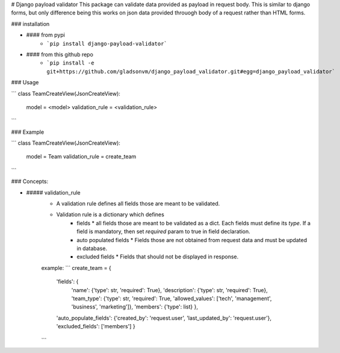 # Django payload validator
This package can validate data provided as payload in request body. This is similar to django forms, but only difference being this works on json data provided throuogh body of a request rather than HTML forms.

### installation

- #### from pypi
   - ```pip install django-payload-validator```
- #### from this github repo
   - ```pip install -e git+https://github.com/gladsonvm/django_payload_validator.git#egg=django_payload_validator```

### Usage

```
class TeamCreateView(JsonCreateView):
    model = <model>
    validation_rule = <validation_rule>
```

### Example

```
class TeamCreateView(JsonCreateView):
    model = Team
    validation_rule = create_team
```

### Concepts:

- ##### validation_rule
   - A validation rule defines all fields those are meant to be validated.
   - Validation rule is a dictionary which defines 
      * fields
        * all fields those are meant to be validated as a dict. Each fields must define its `type`. If a field is mandatory, then set `required` param to true in field declaration. 
      * auto populated fields
        * Fields those are not obtained from request data and must be updated in database.
      * excluded fields
        * Fields that should not be displayed in response. 
      
   example:
   ```
   create_team = {
    'fields': {
        'name': {'type': str, 'required': True},
        'description': {'type': str, 'required': True},
        'team_type': {'type': str, 'required': True, 'allowed_values': ['tech', 'management', 'business', 'marketing']},
        'members': {'type': list}
        },
    'auto_populate_fields': {'created_by': 'request.user', 'last_updated_by': 'request.user'},
    'excluded_fields': ['members']
    }
   ```
   
   
